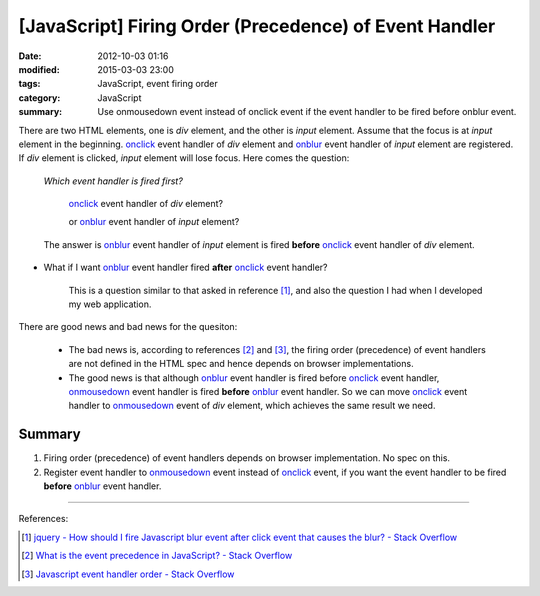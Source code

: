 [JavaScript] Firing Order (Precedence) of Event Handler
#######################################################

:date: 2012-10-03 01:16
:modified: 2015-03-03 23:00
:tags: JavaScript, event firing order
:category: JavaScript
:summary: Use onmousedown event instead of onclick event if the event handler to
          be fired before onblur event.


There are two HTML elements, one is *div* element, and the other is *input*
element. Assume that the focus is at *input* element in the beginning. onclick_
event handler of *div* element and onblur_ event handler of *input* element are
registered. If *div* element is clicked, *input* element will lose focus. Here
comes the question:

  *Which event handler is fired first?*

     onclick_ event handler of *div* element?

     or onblur_ event handler of *input* element?

  The answer is onblur_ event handler of *input* element is fired **before**
  onclick_ event handler of *div* element.

* What if I want onblur_ event handler fired **after** onclick_ event handler?

    This is a question similar to that asked in reference [1]_, and also the
    question I had when I developed my web application.

There are good news and bad news for the quesiton:

  - The bad news is, according to references [2]_ and [3]_, the firing order
    (precedence) of event handlers are not defined in the HTML spec and hence
    depends on browser implementations.

  - The good news is that although onblur_ event handler is fired before
    onclick_ event handler, onmousedown_ event handler is fired **before**
    onblur_ event handler. So we can move onclick_ event handler to onmousedown_
    event of *div* element, which achieves the same result we need.

Summary
+++++++

1. Firing order (precedence) of event handlers depends on browser
   implementation. No spec on this.

2. Register event handler to onmousedown_ event instead of onclick_ event, if
   you want the event handler to be fired **before** onblur_ event handler.

----

References:

.. [1] `jquery - How should I fire Javascript blur event after click event that causes the blur? - Stack Overflow <http://stackoverflow.com/questions/4084780/how-should-i-fire-javascript-blur-event-after-click-event-that-causes-the-blur>`_

.. [2] `What is the event precedence in JavaScript? - Stack Overflow <http://stackoverflow.com/questions/282245/what-is-the-event-precedence-in-javascript>`_

.. [3] `Javascript event handler order - Stack Overflow <http://stackoverflow.com/questions/5143817/javascript-event-handler-order>`_


.. _onclick: http://www.w3schools.com/jsref/event_onclick.asp

.. _onblur: http://www.w3schools.com/jsref/event_onblur.asp

.. _onmousedown: http://www.w3schools.com/jsref/event_onmousedown.asp
